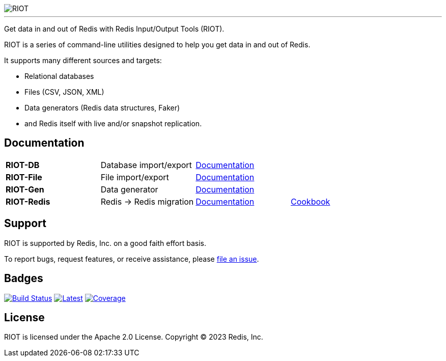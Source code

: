 :linkattrs:
:project-owner:   redis-developer
:project-name:    riot
:project-group:   com.redis
:project-version: 2.19.0
:project-title:   RIOT
:site-url:        https://developer.redis.com/riot

image::src/media/banner.png[RIOT]

---

Get data in and out of Redis with Redis Input/Output Tools ({project-title}).

{project-title} is a series of command-line utilities designed to help you get data in and out of Redis.

It supports many different sources and targets:

* Relational databases
* Files (CSV, JSON, XML)
* Data generators (Redis data structures, Faker)
* and Redis itself with live and/or snapshot replication.

== Documentation

|===

|*RIOT-DB*    |Database import/export|link:{site-url}/riot-db/index.html[Documentation]    |

|*RIOT-File*  |File import/export|link:{site-url}/riot-file/index.html[Documentation]  |

|*RIOT-Gen*   |Data generator|link:{site-url}/riot-gen/index.html[Documentation]   |

|*RIOT-Redis* |Redis -> Redis migration|link:{site-url}/riot-redis/index.html[Documentation] | link:{site-url}/riot-redis/cookbook.html[Cookbook]

|===

== Support

{project-title} is supported by Redis, Inc. on a good faith effort basis.

To report bugs, request features, or receive assistance, please https://github.com/{project-owner}/{project-name}/issues[file an issue].

== Badges

image:https://github.com/{project-owner}/{project-name}/actions/workflows/early-access.yml/badge.svg["Build Status", link="https://github.com/{project-owner}/{project-name}/actions/workflows/early-access.yml"]
image:https://img.shields.io/github/release/{project-owner}/{project-name}.svg["Latest", link="https://github.com/{project-owner}/{project-name}/releases/latest"]
image:https://codecov.io/gh/{project-owner}/{project-name}/branch/master/graph/badge.svg?token=LDK7BAJLJI["Coverage", link="https://codecov.io/gh/{project-owner}/{project-name}"]

== License

{project-title} is licensed under the Apache 2.0 License.
Copyright (C) 2023 Redis, Inc.